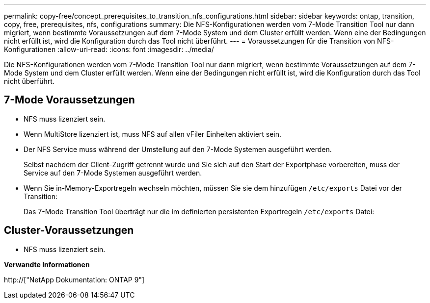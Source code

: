 ---
permalink: copy-free/concept_prerequisites_to_transition_nfs_configurations.html 
sidebar: sidebar 
keywords: ontap, transition, copy, free, prerequisites, nfs, configurations 
summary: Die NFS-Konfigurationen werden vom 7-Mode Transition Tool nur dann migriert, wenn bestimmte Voraussetzungen auf dem 7-Mode System und dem Cluster erfüllt werden. Wenn eine der Bedingungen nicht erfüllt ist, wird die Konfiguration durch das Tool nicht überführt. 
---
= Voraussetzungen für die Transition von NFS-Konfigurationen
:allow-uri-read: 
:icons: font
:imagesdir: ../media/


[role="lead"]
Die NFS-Konfigurationen werden vom 7-Mode Transition Tool nur dann migriert, wenn bestimmte Voraussetzungen auf dem 7-Mode System und dem Cluster erfüllt werden. Wenn eine der Bedingungen nicht erfüllt ist, wird die Konfiguration durch das Tool nicht überführt.



== 7-Mode Voraussetzungen

* NFS muss lizenziert sein.
* Wenn MultiStore lizenziert ist, muss NFS auf allen vFiler Einheiten aktiviert sein.
* Der NFS Service muss während der Umstellung auf den 7-Mode Systemen ausgeführt werden.
+
Selbst nachdem der Client-Zugriff getrennt wurde und Sie sich auf den Start der Exportphase vorbereiten, muss der Service auf den 7-Mode Systemen ausgeführt werden.

* Wenn Sie in-Memory-Exportregeln wechseln möchten, müssen Sie sie dem hinzufügen `/etc/exports` Datei vor der Transition:
+
Das 7-Mode Transition Tool überträgt nur die im definierten persistenten Exportregeln `/etc/exports` Datei:





== Cluster-Voraussetzungen

* NFS muss lizenziert sein.


*Verwandte Informationen*

http://["NetApp Dokumentation: ONTAP 9"]

